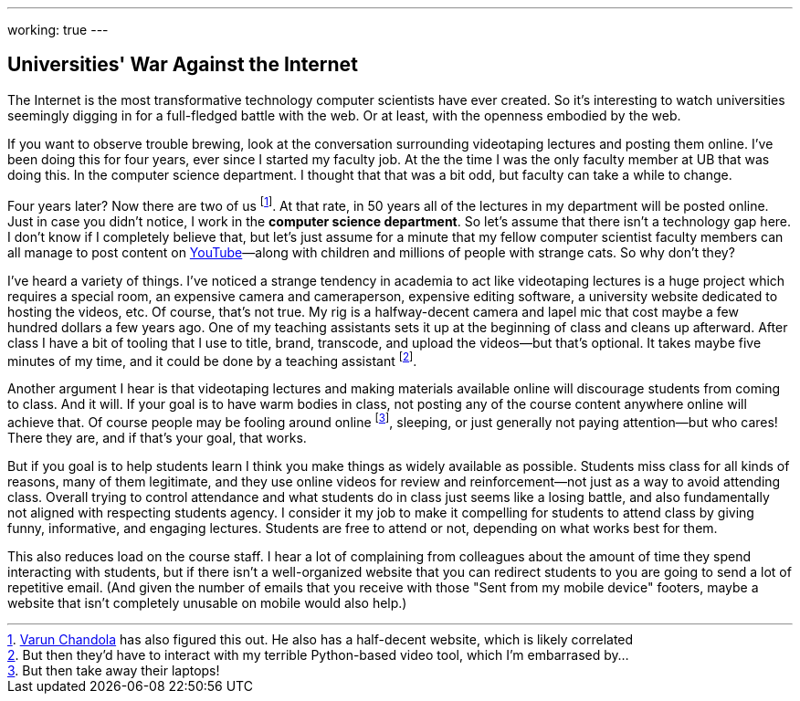 ---
working: true
---

== Universities' War Against the Internet

[.snippet.lead]
The Internet is the most transformative technology computer scientists have
ever created. So it's interesting to watch universities seemingly digging in
for a full-fledged battle with the web. Or at least, with the openness
embodied by the web.

If you want to observe trouble brewing, look at the conversation surrounding
videotaping lectures and posting them online. I've been doing this for four
years, ever since I started my faculty job. At the the time I was the only
faculty member at UB that was doing this. In the computer science department.
I thought that that was a bit odd, but faculty can take a while to change.

Four years later? Now there are two of us
footnote:[http://www.cse.buffalo.edu/~chandola/[Varun Chandola] has also
figured this out. He also has a half-decent website, which is likely
correlated]. At that rate, in 50 years all of the lectures in my department
will be posted online. Just in case you didn't notice, I work in the
*computer science department*. So let's assume that there isn't a technology
gap here. I don't know if I completely believe that, but let's just assume
for a minute that my fellow computer scientist faculty members can all manage
to post content on https://www.youtube.com[YouTube]&mdash;along with children
and millions of people with strange cats. So why don't they?

I've heard a variety of things. I've noticed a strange tendency in academia
to act like videotaping lectures is a huge project which requires a special
room, an expensive camera and cameraperson, expensive editing software, a
university website dedicated to hosting the videos, etc. Of course, that's
not true. My rig is a halfway-decent camera and lapel mic that cost maybe a
few hundred dollars a few years ago. One of my teaching assistants sets it up
at the beginning of class and cleans up afterward. After class I have a bit
of tooling that I use to title, brand, transcode, and upload the videos--but
that's optional. It takes maybe five minutes of my time, and it could be done
by a teaching assistant footnote:[But then they'd have to interact with my
terrible Python-based video tool, which I'm embarrased by...].

Another argument I hear is that videotaping lectures and making materials
available online will discourage students from coming to class. And it will.
If your goal is to have warm bodies in class, not posting any of the course
content anywhere online will achieve that. Of course people may be fooling
around online footnote:[But then take away their laptops!], sleeping, or just
generally not paying attention--but who cares! There they are, and if that's
your goal, that works.

But if you goal is to help students learn I think you make things as widely
available as possible. Students miss class for all kinds of reasons, many of
them legitimate, and they use online videos for review and reinforcement--not
just as a way to avoid attending class. Overall trying to control attendance
and what students do in class just seems like a losing battle, and also
fundamentally not aligned with respecting students agency. [.pullquote]#I
consider it my job to make it compelling for students to attend class by
giving funny, informative, and engaging lectures.# Students are free to
attend or not, depending on what works best for them.

This also reduces load on the course staff. I hear a lot of complaining from
colleagues about the amount of time they spend interacting with students, but
if there isn't a well-organized website that you can redirect students to you
are going to send a lot of repetitive email. (And given the number of emails
that you receive with those "Sent from my mobile device" footers, maybe a
website that isn't completely unusable on mobile would also help.)
